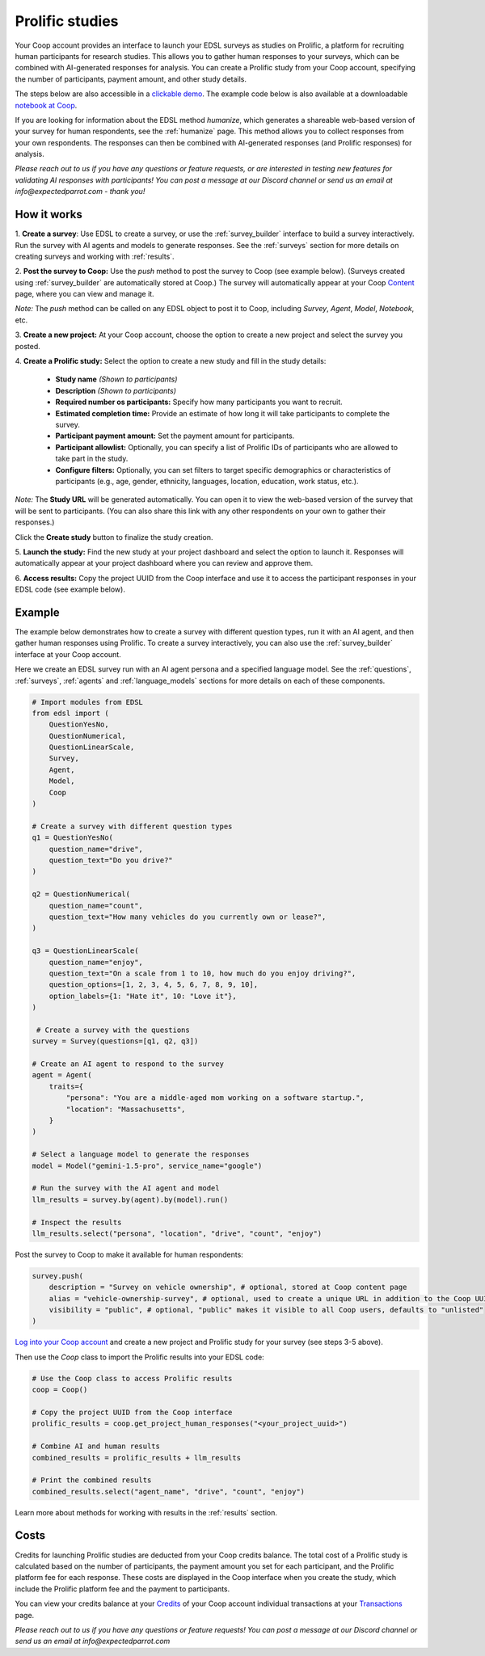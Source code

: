 .. _prolific:

Prolific studies
================

Your Coop account provides an interface to launch your EDSL surveys as studies on Prolific, a platform for recruiting human participants for research studies.
This allows you to gather human responses to your surveys, which can be combined with AI-generated responses for analysis.
You can create a Prolific study from your Coop account, specifying the number of participants, payment amount, and other study details.

The steps below are also accessible in a `clickable demo <https://app.arcade.software/share/GVCSuf9kfK6gduTzysg2>`_. 
The example code below is also available at a downloadable `notebook at Coop <https://www.expectedparrot.com/content/RobinHorton/coop-project-example>`_.

If you are looking for information about the EDSL method `humanize`, which generates a shareable web-based version of your survey for human respondents, see the :ref:`humanize` page.
This method allows you to collect responses from your own respondents.
The responses can then be combined with AI-generated responses (and Prolific responses) for analysis.

*Please reach out to us if you have any questions or feature requests, or are interested in testing new features for validating AI responses with participants!
You can post a message at our Discord channel or send us an email at info@expectedparrot.com - thank you!*


How it works
------------

1. **Create a survey**: 
Use EDSL to create a survey, or use the :ref:`survey_builder` interface to build a survey interactively.
Run the survey with AI agents and models to generate responses.
See the :ref:`surveys` section for more details on creating surveys and working with :ref:`results`.

2. **Post the survey to Coop:** Use the `push` method to post the survey to Coop (see example below).
(Surveys created using :ref:`survey_builder` are automatically stored at Coop.)
The survey will automatically appear at your Coop `Content <https://www.expectedparrot.com/content>`_ page, where you can view and manage it.

*Note:* The `push` method can be called on any EDSL object to post it to Coop, including `Survey`, `Agent`, `Model`, `Notebook`, etc.

3. **Create a new project:** 
At your Coop account, choose the option to create a new project and select the survey you posted.

4. **Create a Prolific study:** 
Select the option to create a new study and fill in the study details:

   - **Study name** *(Shown to participants)*
   - **Description** *(Shown to participants)*
   - **Required number os participants:** Specify how many participants you want to recruit.
   - **Estimated completion time:** Provide an estimate of how long it will take participants to complete the survey.
   - **Participant payment amount:** Set the payment amount for participants.
   - **Participant allowlist:** Optionally, you can specify a list of Prolific IDs of participants who are allowed to take part in the study.
   - **Configure filters:** Optionally, you can set filters to target specific demographics or characteristics of participants (e.g., age, gender, ethnicity, languages, location, education, work status, etc.).
    
*Note:* The **Study URL** will be generated automatically. 
You can open it to view the web-based version of the survey that will be sent to participants.
(You can also share this link with any other respondents on your own to gather their responses.)

Click the **Create study** button to finalize the study creation.

5. **Launch the study:** 
Find the new study at your project dashboard and select the option to launch it.
Responses will automatically appear at your project dashboard where you can review and approve them.

6. **Access results:** 
Copy the project UUID from the Coop interface and use it to access the participant responses in your EDSL code (see example below).


Example
-------

The example below demonstrates how to create a survey with different question types, run it with an AI agent, and then gather human responses using Prolific.
To create a survey interactively, you can also use the :ref:`survey_builder` interface at your Coop account.

Here we create an EDSL survey run with an AI agent persona and a specified language model.
See the :ref:`questions`, :ref:`surveys`, :ref:`agents` and :ref:`language_models` sections for more details on each of these components.

.. code-block:: python

    # Import modules from EDSL
    from edsl import (
        QuestionYesNo,
        QuestionNumerical,
        QuestionLinearScale,
        Survey,
        Agent,
        Model,
        Coop
    )

    # Create a survey with different question types
    q1 = QuestionYesNo(
        question_name="drive", 
        question_text="Do you drive?"
    )

    q2 = QuestionNumerical(
        question_name="count",
        question_text="How many vehicles do you currently own or lease?",
    )

    q3 = QuestionLinearScale(
        question_name="enjoy",
        question_text="On a scale from 1 to 10, how much do you enjoy driving?",
        question_options=[1, 2, 3, 4, 5, 6, 7, 8, 9, 10],
        option_labels={1: "Hate it", 10: "Love it"},
    )

     # Create a survey with the questions
    survey = Survey(questions=[q1, q2, q3])

    # Create an AI agent to respond to the survey
    agent = Agent(
        traits={
            "persona": "You are a middle-aged mom working on a software startup.",
            "location": "Massachusetts",
        }
    )

    # Select a language model to generate the responses
    model = Model("gemini-1.5-pro", service_name="google")

    # Run the survey with the AI agent and model
    llm_results = survey.by(agent).by(model).run()

    # Inspect the results
    llm_results.select("persona", "location", "drive", "count", "enjoy")


Post the survey to Coop to make it available for human respondents:

.. code-block:: python

    survey.push(
        description = "Survey on vehicle ownership", # optional, stored at Coop content page
        alias = "vehicle-ownership-survey", # optional, used to create a unique URL in addition to the Coop UUID URL
        visibility = "public", # optional, "public" makes it visible to all Coop users, defaults to "unlisted"
    )


`Log into your Coop account <https://www.expectedparrot.com/login>`_ and create a new project and Prolific study for your survey (see steps 3-5 above).

Then use the `Coop` class to import the Prolific results into your EDSL code:

.. code-block:: python

    # Use the Coop class to access Prolific results
    coop = Coop()

    # Copy the project UUID from the Coop interface
    prolific_results = coop.get_project_human_responses("<your_project_uuid>")

    # Combine AI and human results
    combined_results = prolific_results + llm_results  

    # Print the combined results
    combined_results.select("agent_name", "drive", "count", "enjoy")


Learn more about methods for working with results in the :ref:`results` section.


Costs 
-----

Credits for launching Prolific studies are deducted from your Coop credits balance.
The total cost of a Prolific study is calculated based on the number of participants, the payment amount you set for each participant, and the Prolific platform fee for each response.
These costs are displayed in the Coop interface when you create the study, which include the Prolific platform fee and the payment to participants.

You can view your credits balance at your `Credits <https://www.expectedparrot.com/credits>`_ of your Coop account individual transactions at your `Transactions <https://www.expectedparrot.com/transactions>`_ page.



*Please reach out to us if you have any questions or feature requests!
You can post a message at our Discord channel or send us an email at info@expectedparrot.com*